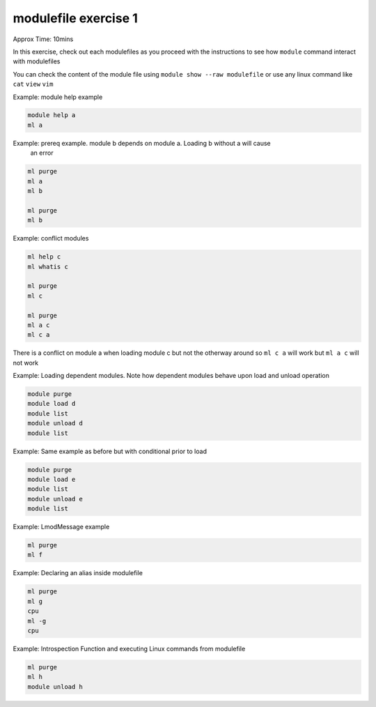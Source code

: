 modulefile exercise 1
=====================

Approx Time: 10mins

In this exercise, check out each modulefiles as you proceed with the instructions to
see how ``module`` command interact with modulefiles


You can check the content of the module file using ``module show --raw modulefile`` or 
use any linux command like ``cat`` ``view`` ``vim``

Example: module help example

.. code::

        module help a
        ml a


Example: prereq example. module b depends on module a. Loading b without a will cause
 an error

.. code::

        ml purge
        ml a 
        ml b

        ml purge
        ml b

Example: conflict modules 

.. code::

        ml help c
        ml whatis c

        ml purge
        ml c

        ml purge
        ml a c
        ml c a

There is a conflict on module a when loading module c but not the otherway around 
so ``ml c a`` will work but ``ml a c`` will not work


Example: Loading dependent modules. Note how dependent modules behave upon load
and unload operation

.. code::

        module purge
        module load d
        module list
        module unload d
        module list

Example: Same example as before but with conditional prior to load

.. code::

        module purge
        module load e
        module list
        module unload e
        module list

Example: LmodMessage example 

.. code::

        ml purge
        ml f

Example: Declaring an alias inside modulefile 

.. code::

        ml purge
        ml g
        cpu
        ml -g
        cpu


Example: Introspection Function and executing Linux commands from modulefile

.. code::

        ml purge
        ml h
        module unload h



